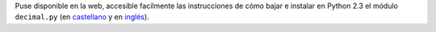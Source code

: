 .. title: Aritmética Decimal
.. date: 2004-11-23 20:03:58
.. tags: Python, decimal, instrucciones

Puse disponible en la web, accesible facilmente las instrucciones de cómo bajar e instalar en Python 2.3 el módulo ``decimal.py`` (en `castellano <http://www.taniquetil.com.ar/facundo/bdvfiles/obtener_decimal.html>`_ y en `inglés <http://www.taniquetil.com.ar/facundo/bdvfiles/get_decimal.html>`_).
